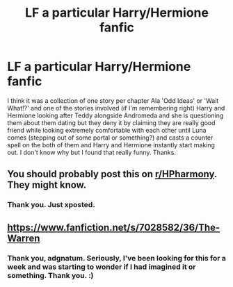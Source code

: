 #+TITLE: LF a particular Harry/Hermione fanfic

* LF a particular Harry/Hermione fanfic
:PROPERTIES:
:Author: Azure_Author
:Score: 7
:DateUnix: 1586193684.0
:DateShort: 2020-Apr-06
:FlairText: What's That Fic?
:END:
I think it was a collection of one story per chapter Ala 'Odd Ideas' or 'Wait What!?' and one of the stories involved (if I'm remembering right) Harry and Hermione looking after Teddy alongside Andromeda and she is questioning them about them dating but they deny it by claiming they are really good friend while looking extremely comfortable with each other until Luna comes (stepping out of some portal or something?) and casts a counter spell on the both of them and Harry and Hermione instantly start making out. I don't know why but I found that really funny. Thanks.


** You should probably post this on [[/r/HPharmony][r/HPharmony]]. They might know.
:PROPERTIES:
:Author: HHrPie
:Score: 4
:DateUnix: 1586196369.0
:DateShort: 2020-Apr-06
:END:

*** Thank you. Just xposted.
:PROPERTIES:
:Author: Azure_Author
:Score: 2
:DateUnix: 1586196475.0
:DateShort: 2020-Apr-06
:END:


** [[https://www.fanfiction.net/s/7028582/36/The-Warren]]
:PROPERTIES:
:Author: adgnatum
:Score: 2
:DateUnix: 1586239396.0
:DateShort: 2020-Apr-07
:END:

*** Thank you, adgnatum. Seriously, I've been looking for this for a week and was starting to wonder if I had imagined it or something. Thank you. :)
:PROPERTIES:
:Author: Azure_Author
:Score: 1
:DateUnix: 1586239486.0
:DateShort: 2020-Apr-07
:END:
